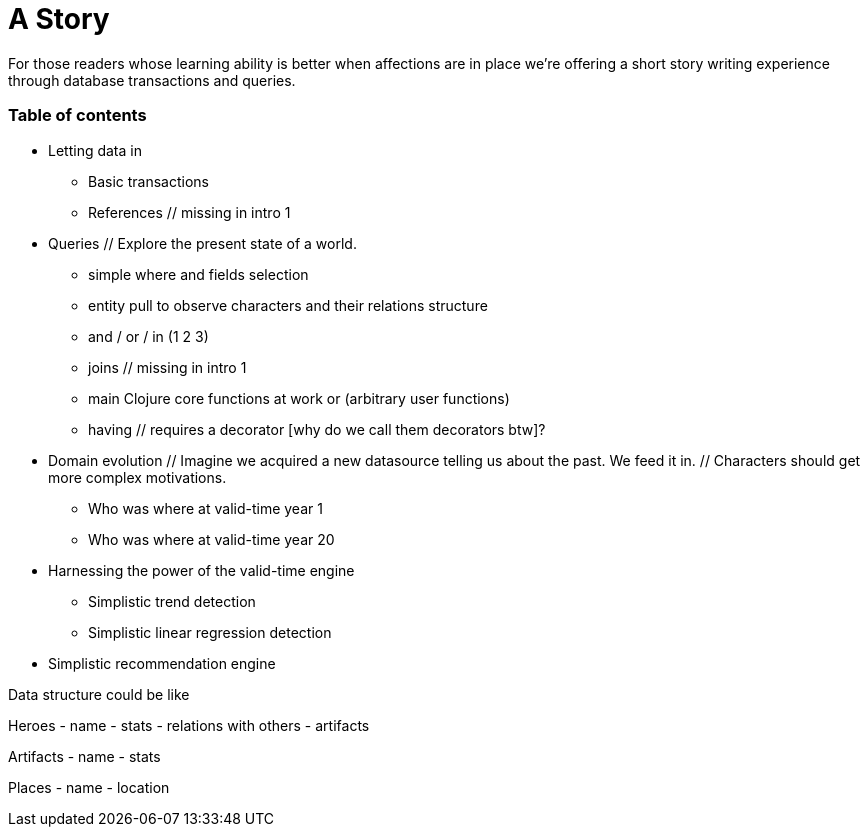 = A Story

For those readers whose learning ability is better when affections are in place
we're offering a short story writing experience through database transactions and queries.


=== Table of contents

* Letting data in
  ** Basic transactions
  ** References                                             // missing in intro 1

* Queries
  // Explore the present state of a world.
  ** simple where and fields selection
  ** entity pull
       to observe characters and their relations structure
  ** and / or / in (1 2 3)
  ** joins                                                 // missing in intro 1
  ** main Clojure core functions at work
     or (arbitrary user functions)
  ** having                                                // requires a decorator [why do we call them decorators btw]?

* Domain evolution
  // Imagine we acquired a new datasource telling us about the past. We feed it in.
  // Characters should get more complex motivations.
  ** Who was where at valid-time year 1
  ** Who was where at valid-time year 20

* Harnessing the power of the valid-time engine
  ** Simplistic trend detection
  ** Simplistic linear regression detection

* Simplistic recommendation engine


// Then final plot-twist and recommendation engine impovings.



Data structure could be like

Heroes
- name
- stats
- relations with others
- artifacts

Artifacts
- name
- stats

Places
- name
- location
